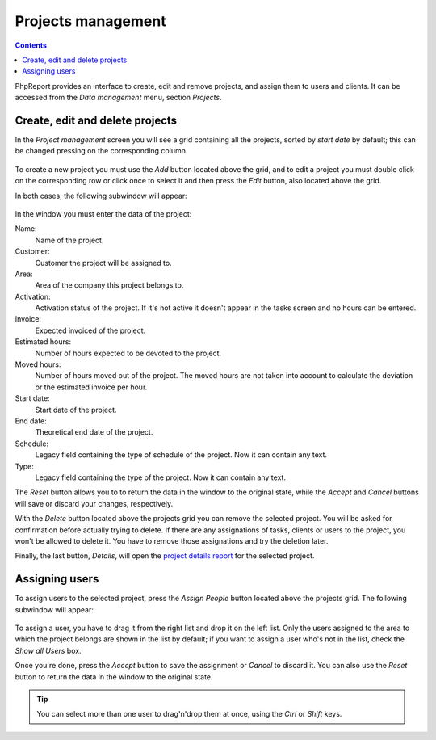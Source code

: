 Projects management
###################

.. contents::

PhpReport provides an interface to create, edit and remove projects, and assign
them to users and clients. It can be accessed from the *Data management* menu,
section *Projects*.

.. figure:: i/menu-data-mgmt-projects.png

Create, edit and delete projects
===================================

In the *Project management* screen you will see a grid containing all the
projects, sorted by *start date* by default; this can be changed pressing on
the corresponding column.

.. figure:: i/projects-mgmt-screen.png

To create a new project you must use the *Add* button located above the grid,
and to edit a project you must double click on the corresponding row or click
once to select it and then press the *Edit* button, also located above the
grid.

In both cases, the following subwindow will appear:

.. figure:: i/project-edition-window.png

In the window you must enter the data of the project:

Name:
  Name of the project.

Customer:
  Customer the project will be assigned to.

Area:
  Area of the company this project belongs to.

Activation:
  Activation status of the project. If it's not active it doesn't appear in the
  tasks screen and no hours can be entered.

Invoice:
  Expected invoiced of the project.

Estimated hours:
  Number of hours expected to be devoted to the project.

Moved hours:
  Number of hours moved out of the project. The moved hours are not taken into
  account to calculate the deviation or the estimated invoice per hour.

Start date:
  Start date of the project.

End date:
  Theoretical end date of the project.

Schedule:
  Legacy field containing the type of schedule of the project. Now it can
  contain any text.

Type:
  Legacy field containing the type of the project. Now it can contain any text.

The *Reset* button allows you to to return the data in the window to the
original state, while the *Accept* and *Cancel* buttons will save or discard
your changes, respectively.

With the *Delete* button located above the projects grid you can remove the
selected project. You will be asked for confirmation before actually trying to
delete. If there are any assignations of tasks, clients or users to the project,
you won't be allowed to delete it. You have to remove those assignations and try
the deletion later.

Finally, the last button, *Details*, will open the
`project details report <reports.rst#project-details>`__ for the selected
project.

Assigning users
=================

To assign users to the selected project, press the *Assign People* button
located above the projects grid. The following subwindow will appear:

.. figure:: i/user-assignment-subwindow.png

To assign a user, you have to drag it from the right list and drop it on the
left list. Only the users assigned to the area to which the project belongs are
shown in the list by default; if you want to assign a user who's not in the list,
check the *Show all Users* box.

Once you're done, press the *Accept* button to save the assignment or
*Cancel* to discard it. You can also use the *Reset* button to return the data
in the window to the original state.

.. TIP:: You can select more than one user to drag'n'drop them at once, using
         the *Ctrl* or *Shift* keys.
